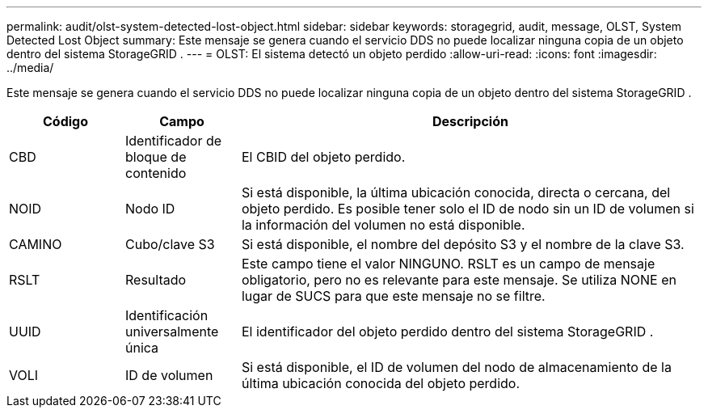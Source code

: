 ---
permalink: audit/olst-system-detected-lost-object.html 
sidebar: sidebar 
keywords: storagegrid, audit, message, OLST, System Detected Lost Object 
summary: Este mensaje se genera cuando el servicio DDS no puede localizar ninguna copia de un objeto dentro del sistema StorageGRID . 
---
= OLST: El sistema detectó un objeto perdido
:allow-uri-read: 
:icons: font
:imagesdir: ../media/


[role="lead"]
Este mensaje se genera cuando el servicio DDS no puede localizar ninguna copia de un objeto dentro del sistema StorageGRID .

[cols="1a,1a,4a"]
|===
| Código | Campo | Descripción 


 a| 
CBD
 a| 
Identificador de bloque de contenido
 a| 
El CBID del objeto perdido.



 a| 
NOID
 a| 
Nodo ID
 a| 
Si está disponible, la última ubicación conocida, directa o cercana, del objeto perdido.  Es posible tener solo el ID de nodo sin un ID de volumen si la información del volumen no está disponible.



 a| 
CAMINO
 a| 
Cubo/clave S3
 a| 
Si está disponible, el nombre del depósito S3 y el nombre de la clave S3.



 a| 
RSLT
 a| 
Resultado
 a| 
Este campo tiene el valor NINGUNO.  RSLT es un campo de mensaje obligatorio, pero no es relevante para este mensaje.  Se utiliza NONE en lugar de SUCS para que este mensaje no se filtre.



 a| 
UUID
 a| 
Identificación universalmente única
 a| 
El identificador del objeto perdido dentro del sistema StorageGRID .



 a| 
VOLI
 a| 
ID de volumen
 a| 
Si está disponible, el ID de volumen del nodo de almacenamiento de la última ubicación conocida del objeto perdido.

|===